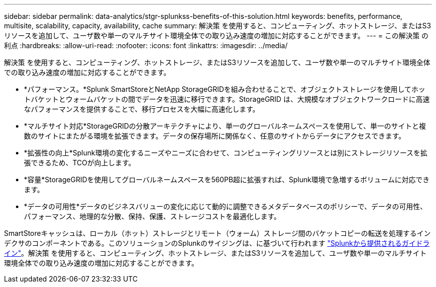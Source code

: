 ---
sidebar: sidebar 
permalink: data-analytics/stgr-splunkss-benefits-of-this-solution.html 
keywords: benefits, performance, multisite, scalability, capacity, availability, cache 
summary: 解決策 を使用すると、コンピューティング、ホットストレージ、またはS3リソースを追加して、ユーザ数や単一のマルチサイト環境全体での取り込み速度の増加に対応することができます。 
---
= この解決策 の利点
:hardbreaks:
:allow-uri-read: 
:nofooter: 
:icons: font
:linkattrs: 
:imagesdir: ../media/


[role="lead"]
解決策 を使用すると、コンピューティング、ホットストレージ、またはS3リソースを追加して、ユーザ数や単一のマルチサイト環境全体での取り込み速度の増加に対応することができます。

* *パフォーマンス。*Splunk SmartStoreとNetApp StorageGRIDを組み合わせることで、オブジェクトストレージを使用してホットバケットとウォームバケットの間でデータを迅速に移行できます。StorageGRID は、大規模なオブジェクトワークロードに高速なパフォーマンスを提供することで、移行プロセスを大幅に高速化します。
* *マルチサイト対応*StorageGRIDの分散アーキテクチャにより、単一のグローバルネームスペースを使用して、単一のサイトと複数のサイトにまたがる環境を拡張できます。データの保存場所に関係なく、任意のサイトからデータにアクセスできます。
* *拡張性の向上*Splunk環境の変化するニーズやニーズに合わせて、コンピューティングリソースとは別にストレージリソースを拡張できるため、TCOが向上します。
* *容量*StorageGRIDを使用してグローバルネームスペースを560PB超に拡張すれば、Splunk環境で急増するボリュームに対応できます。
* *データの可用性*データのビジネスバリューの変化に応じて動的に調整できるメタデータベースのポリシーで、データの可用性、パフォーマンス、地理的な分散、保持、保護、ストレージコストを最適化します。


SmartStoreキャッシュは、ローカル（ホット）ストレージとリモート（ウォーム）ストレージ間のバケットコピーの転送を処理するインデクサのコンポーネントである。このソリューションのSplunkのサイジングは、に基づいて行われます https://docs.splunk.com/Documentation/Splunk/8.0.5/Capacity/Summaryofperformancerecommendations["Splunkから提供されるガイドライン"^]。解決策 を使用すると、コンピューティング、ホットストレージ、またはS3リソースを追加して、ユーザ数や単一のマルチサイト環境全体での取り込み速度の増加に対応することができます。
